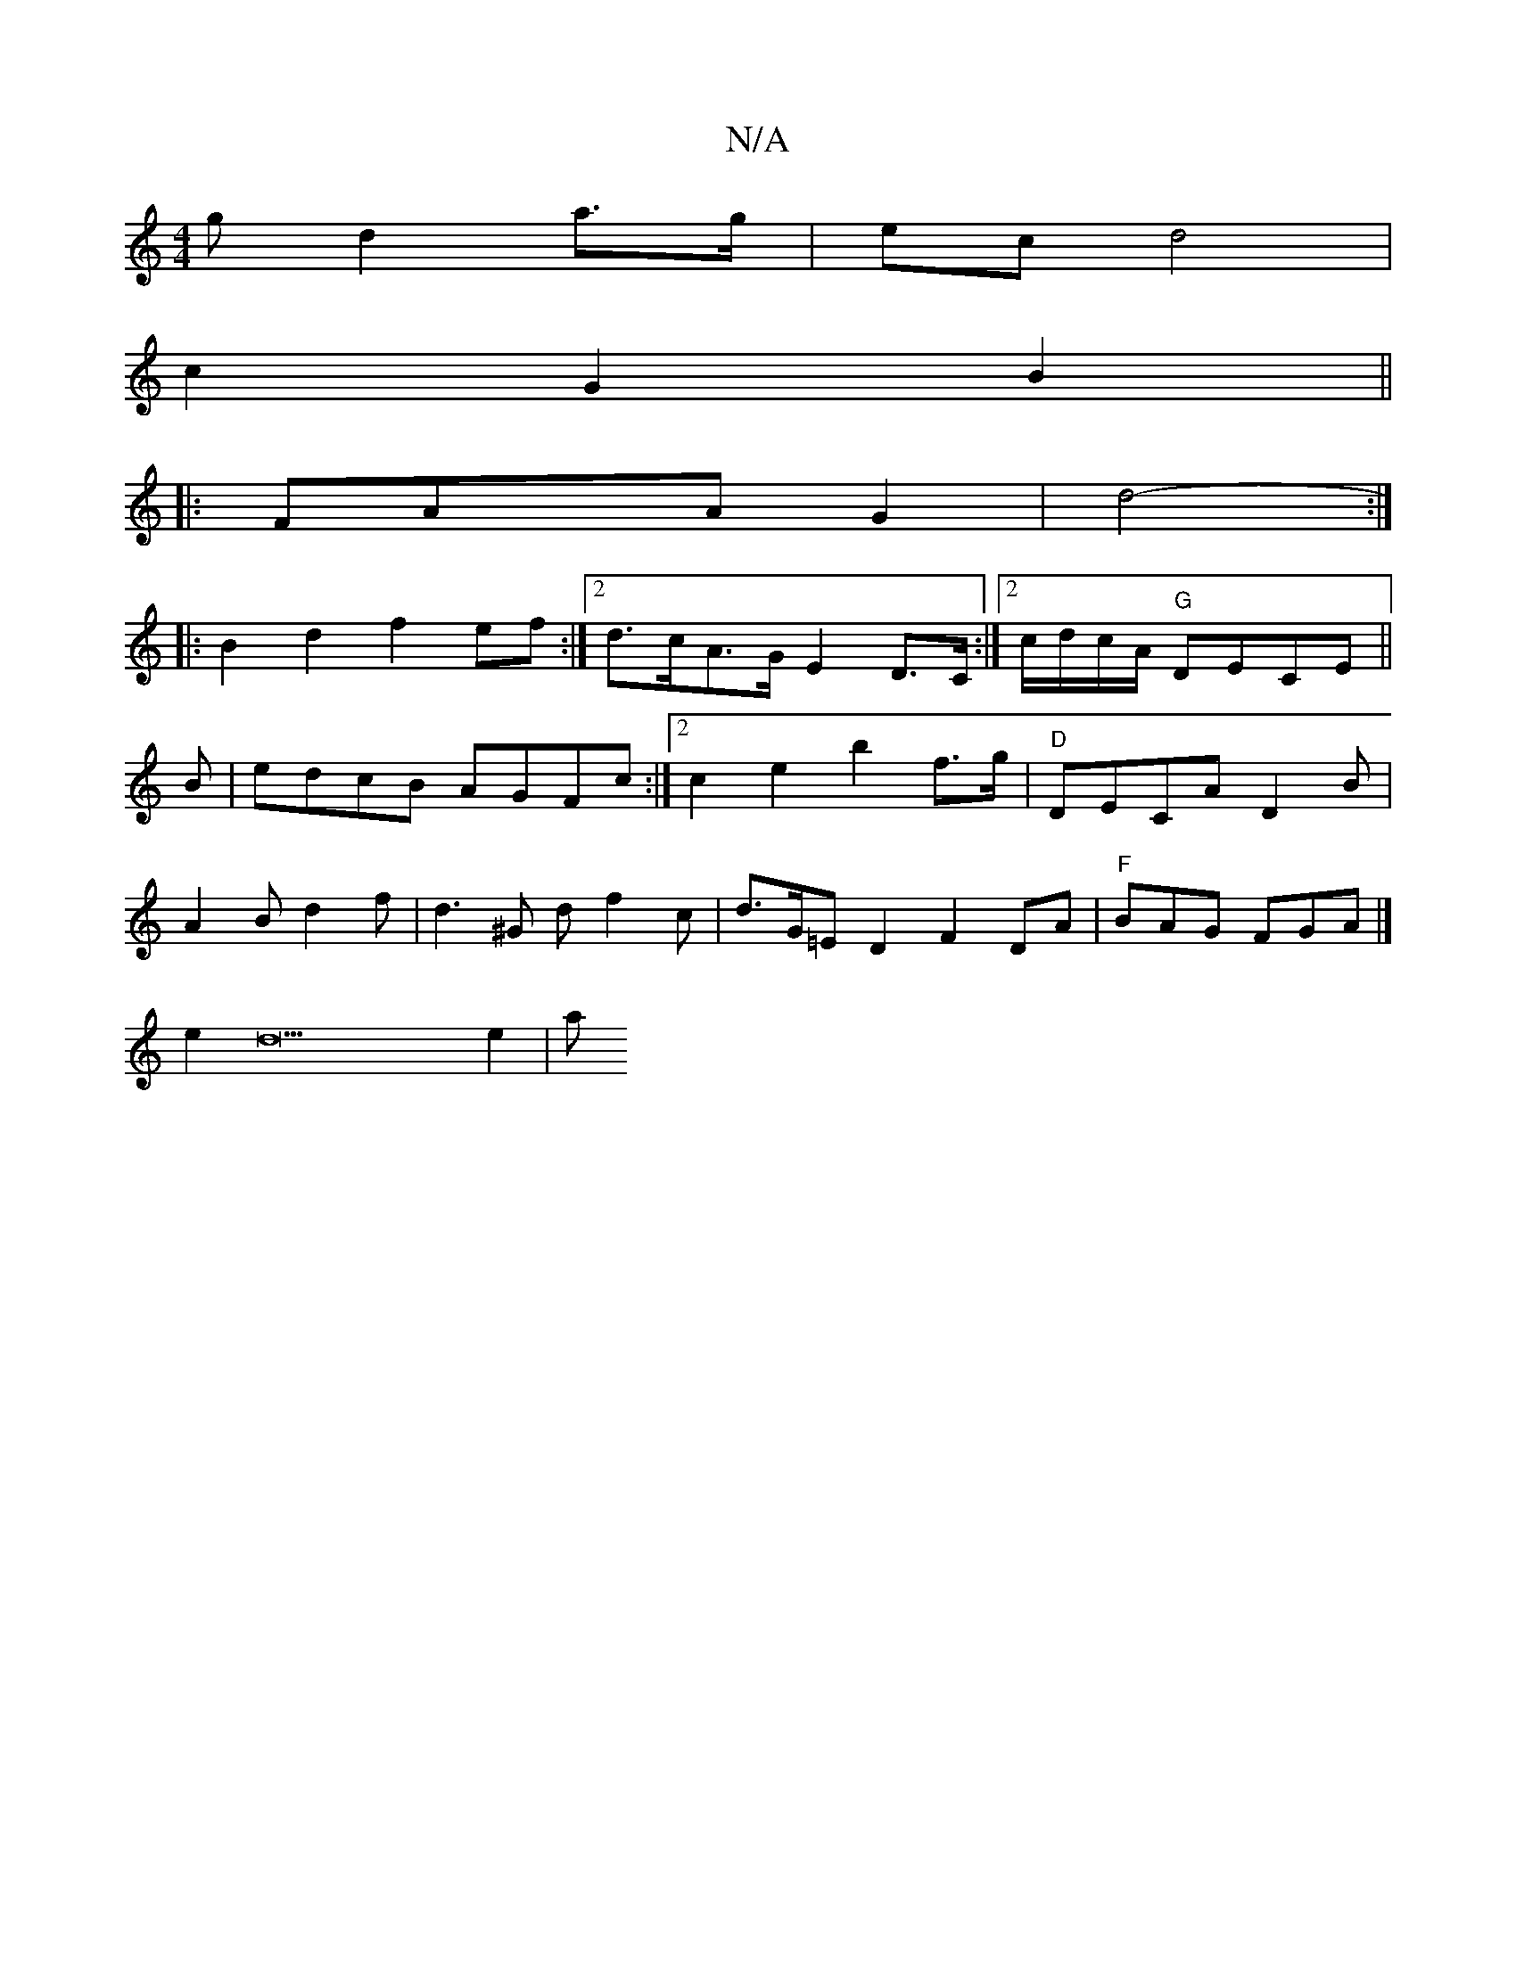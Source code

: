 X:1
T:N/A
M:4/4
R:N/A
K:Cmajor
g d2 a>g | ec d4|
c2G2 B2 ||
|:FA-xA-G2|d4- :|
|: B2d2 f2ef:|2 d>cA>G E2 D>C:|2 c/d/c/A/ "G"DECE||
B|edcB AGFc :|2 c2e2 b2f>g | "D"DECA D2 B |
A2B d2 f|d3 ^G df2c|d>G=ED2 F2DA |"F"BAG FGA |]
e2d22e2|a